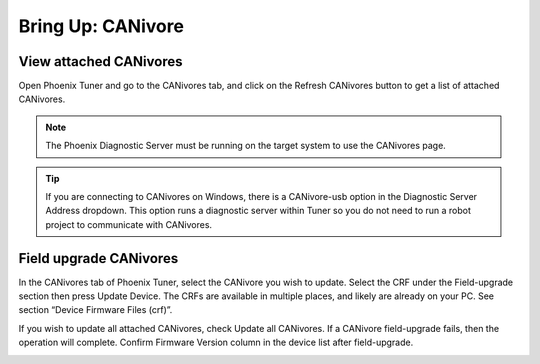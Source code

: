 .. _ch08a_BringUpCANivore:

Bring Up: CANivore 
==================

View attached CANivores
~~~~~~~~~~~~~~~~~~~~~~~~~~~~~~~~~~~~~~~~~~~~~~~~~~~~~~~~~~~~~~~~~~~~~~~~~~~~~~~~~~~~~~
Open Phoenix Tuner and go to the CANivores tab, and click on the Refresh CANivores button to
get a list of attached CANivores.

.. image:: img/bring-8a-list.png

.. note:: The Phoenix Diagnostic Server must be running on the target system to use the CANivores page.

.. tip:: If you are connecting to CANivores on Windows, there is a CANivore-usb option in the Diagnostic Server Address dropdown.
	This option runs a diagnostic server within Tuner so you do not need to run a robot project to communicate with CANivores.
	|_Windows_CANivore_USB_Image_|

.. |_Windows_CANivore_USB_Image_| image:: img/bring-8a-win-canivore-usb.png

Field upgrade CANivores
~~~~~~~~~~~~~~~~~~~~~~~~~~~~~~~~~~~~~~~~~~~~~~~~~~~~~~~~~~~~~~~~~~~~~~~~~~~~~~~~~~~~~~
In the CANivores tab of Phoenix Tuner, select the CANivore you wish to update.
Select the CRF under the Field-upgrade section then press Update Device.
The CRFs are available in multiple places, and likely are already on your PC. See section “Device Firmware Files (crf)”.

If you wish to update all attached CANivores, check Update all CANivores. If a CANivore field-upgrade fails, then the operation will complete.
Confirm Firmware Version column in the device list after field-upgrade.

.. image:: img/bring-8a-field-upgrade.png
